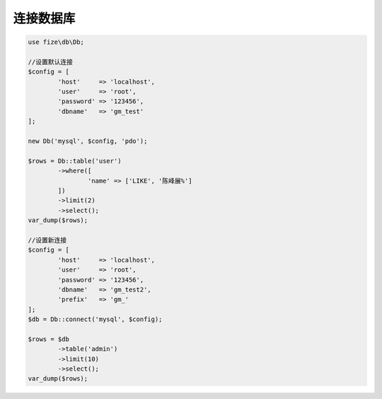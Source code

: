 ==========
连接数据库
==========

.. code-block:: php

	use fize\db\Db;

	//设置默认连接
	$config = [
		'host'     => 'localhost',
		'user'     => 'root',
		'password' => '123456',
		'dbname'   => 'gm_test'
	];

	new Db('mysql', $config, 'pdo');

	$rows = Db::table('user')
		->where([
			'name' => ['LIKE', '陈峰展%']
		])
		->limit(2)
		->select();
	var_dump($rows);

	//设置新连接
	$config = [
		'host'     => 'localhost',
		'user'     => 'root',
		'password' => '123456',
		'dbname'   => 'gm_test2',
		'prefix'   => 'gm_'
	];
	$db = Db::connect('mysql', $config);

	$rows = $db
		->table('admin')
		->limit(10)
		->select();
	var_dump($rows);
